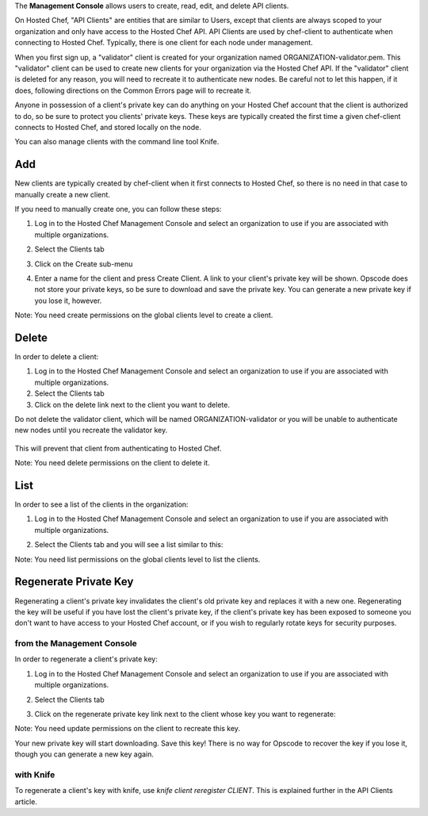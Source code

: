 .. The contents of this file are included in multiple topics.
.. This file should not be changed in a way that hinders its ability to appear in multiple documentation sets.

The **Management Console** allows users to create, read, edit, and delete API clients.

On Hosted Chef, "API Clients" are entities that are similar to Users, except that clients are always scoped to your organization and only have access to the Hosted Chef API. API Clients are used by chef-client to authenticate when connecting to Hosted Chef. Typically, there is one client for each node under management.

When you first sign up, a "validator" client is created for your organization named ORGANIZATION-validator.pem. This "validator" client can be used to create new clients for your organization via the Hosted Chef API. If the "validator" client is deleted for any reason, you will need to recreate it to authenticate new nodes. Be careful not to let this happen, if it does, following directions on the Common Errors page will to recreate it.

Anyone in possession of a client's private key can do anything on your Hosted Chef account that the client is authorized to do, so be sure to protect you clients' private keys. These keys are typically created the first time a given chef-client connects to Hosted Chef, and stored locally on the node.

You can also manage clients with the command line tool Knife.

Add
=====================================================
New clients are typically created by chef-client when it first connects to Hosted Chef, so there is no need in that case to manually create a new client.

If you need to manually create one, you can follow these steps:

1. Log in to the Hosted Chef Management Console and select an organization to use if you are associated with multiple organizations.

2. Select the Clients tab

3. Click on the Create sub-menu

   .. image:: ../../images/step_manage_server_hosted_client_add_1.jpg

4. Enter a name for the client and press Create Client. A link to your client's private key will be shown. Opscode does not store your private keys, so be sure to download and save the private key. You can generate a new private key if you lose it, however.

   .. image:: ../../images/step_manage_server_hosted_client_add_2.jpg

Note: You need create permissions on the global clients level to create a client.

Delete
=====================================================
In order to delete a client:

1. Log in to the Hosted Chef Management Console and select an organization to use if you are associated with multiple organizations.

2. Select the Clients tab

3. Click on the delete link next to the client you want to delete.

Do not delete the validator client, which will be named ORGANIZATION-validator or you will be unable to authenticate new nodes until you recreate the validator key.

   .. image:: ../../images/step_manage_server_hosted_client_delete.jpg

This will prevent that client from authenticating to Hosted Chef.

Note: You need delete permissions on the client to delete it.

List
=====================================================
In order to see a list of the clients in the organization:

1. Log in to the Hosted Chef Management Console and select an organization to use if you are associated with multiple organizations.

2. Select the Clients tab and you will see a list similar to this:

   .. image:: ../../images/step_manage_server_hosted_client_list.jpg

Note: You need list permissions on the global clients level to list the clients.



Regenerate Private Key
=====================================================
Regenerating a client's private key invalidates the client's old private key and replaces it with a new one. Regenerating the key will be useful if you have lost the client's private key, if the client's private key has been exposed to someone you don't want to have access to your Hosted Chef account, or if you wish to regularly rotate keys for security purposes.

from the Management Console
-----------------------------------------------------
In order to regenerate a client's private key:

1. Log in to the Hosted Chef Management Console and select an organization to use if you are associated with multiple organizations.

2. Select the Clients tab

3. Click on the regenerate private key link next to the client whose key you want to regenerate:

   .. image:: ../../images/step_manage_server_hosted_client_private_key_regenerate_hosted.jpg

Note: You need update permissions on the client to recreate this key.

Your new private key will start downloading. Save this key! There is no way for Opscode to recover the key if you lose it, though you can generate a new key again.

with Knife
-----------------------------------------------------
To regenerate a client's key with knife, use `knife client reregister CLIENT`. This is explained further in the API Clients article.








